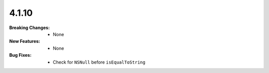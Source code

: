 4.1.10
-----
:Breaking Changes:
    * None
:New Features:
    * None
:Bug Fixes:
    * Check for ``NSNull`` before ``isEqualToString``
